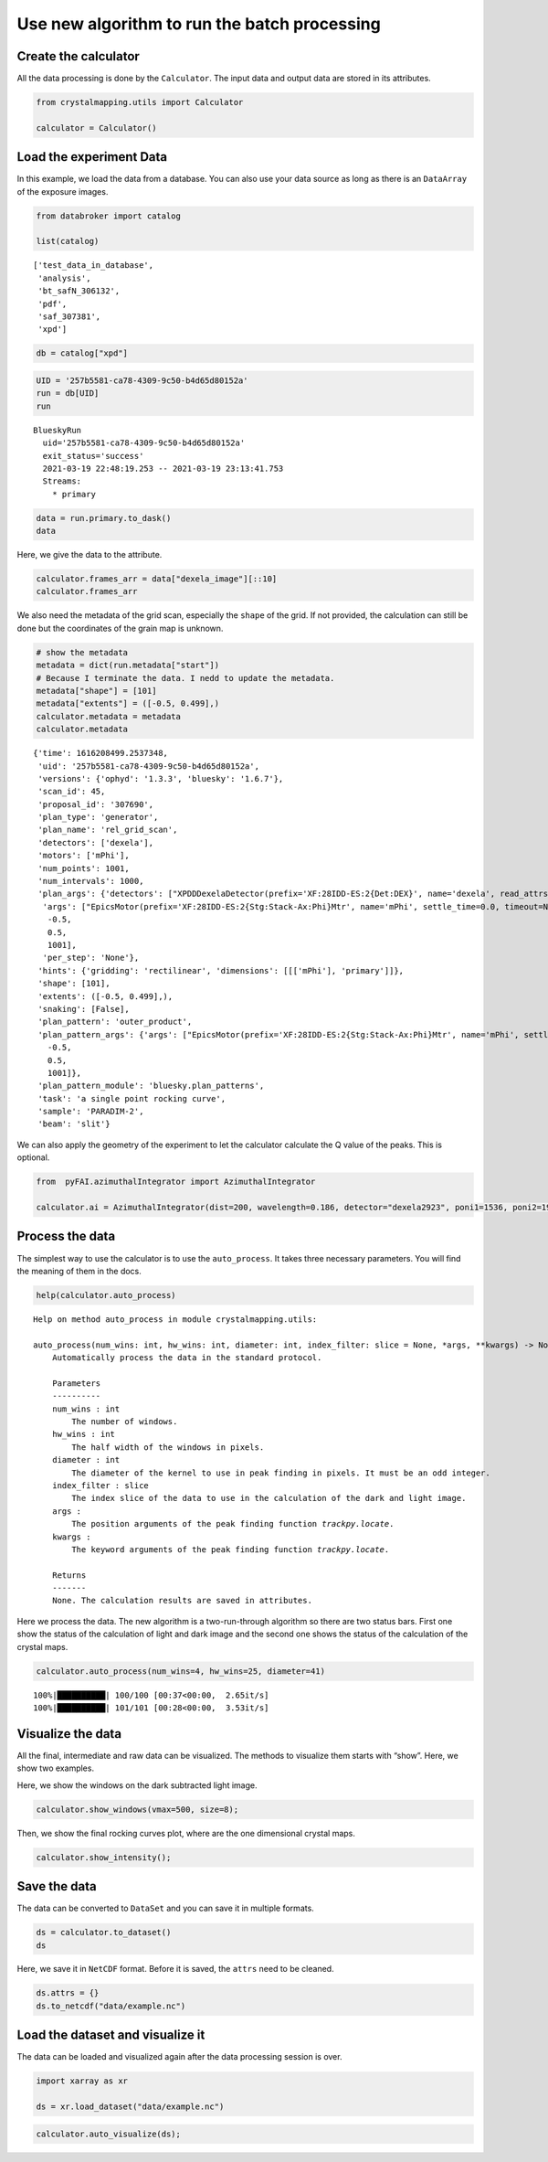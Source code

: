 Use new algorithm to run the batch processing
=============================================

Create the calculator
---------------------

All the data processing is done by the ``Calculator``. The input data
and output data are stored in its attributes.

.. code:: ipython3

    from crystalmapping.utils import Calculator

    calculator = Calculator()

Load the experiment Data
------------------------

In this example, we load the data from a database. You can also use your
data source as long as there is an ``DataArray`` of the exposure images.

.. code:: ipython3

    from databroker import catalog

    list(catalog)




.. parsed-literal::

    ['test_data_in_database',
     'analysis',
     'bt_safN_306132',
     'pdf',
     'saf_307381',
     'xpd']



.. code:: ipython3

    db = catalog["xpd"]

.. code:: ipython3

    UID = '257b5581-ca78-4309-9c50-b4d65d80152a'
    run = db[UID]
    run




.. parsed-literal::

    BlueskyRun
      uid='257b5581-ca78-4309-9c50-b4d65d80152a'
      exit_status='success'
      2021-03-19 22:48:19.253 -- 2021-03-19 23:13:41.753
      Streams:
        * primary




.. code:: ipython3

    data = run.primary.to_dask()
    data




.. raw:: html

    <div><svg style="position: absolute; width: 0; height: 0; overflow: hidden">
    <defs>
    <symbol id="icon-database" viewBox="0 0 32 32">
    <path d="M16 0c-8.837 0-16 2.239-16 5v4c0 2.761 7.163 5 16 5s16-2.239 16-5v-4c0-2.761-7.163-5-16-5z"></path>
    <path d="M16 17c-8.837 0-16-2.239-16-5v6c0 2.761 7.163 5 16 5s16-2.239 16-5v-6c0 2.761-7.163 5-16 5z"></path>
    <path d="M16 26c-8.837 0-16-2.239-16-5v6c0 2.761 7.163 5 16 5s16-2.239 16-5v-6c0 2.761-7.163 5-16 5z"></path>
    </symbol>
    <symbol id="icon-file-text2" viewBox="0 0 32 32">
    <path d="M28.681 7.159c-0.694-0.947-1.662-2.053-2.724-3.116s-2.169-2.030-3.116-2.724c-1.612-1.182-2.393-1.319-2.841-1.319h-15.5c-1.378 0-2.5 1.121-2.5 2.5v27c0 1.378 1.122 2.5 2.5 2.5h23c1.378 0 2.5-1.122 2.5-2.5v-19.5c0-0.448-0.137-1.23-1.319-2.841zM24.543 5.457c0.959 0.959 1.712 1.825 2.268 2.543h-4.811v-4.811c0.718 0.556 1.584 1.309 2.543 2.268zM28 29.5c0 0.271-0.229 0.5-0.5 0.5h-23c-0.271 0-0.5-0.229-0.5-0.5v-27c0-0.271 0.229-0.5 0.5-0.5 0 0 15.499-0 15.5 0v7c0 0.552 0.448 1 1 1h7v19.5z"></path>
    <path d="M23 26h-14c-0.552 0-1-0.448-1-1s0.448-1 1-1h14c0.552 0 1 0.448 1 1s-0.448 1-1 1z"></path>
    <path d="M23 22h-14c-0.552 0-1-0.448-1-1s0.448-1 1-1h14c0.552 0 1 0.448 1 1s-0.448 1-1 1z"></path>
    <path d="M23 18h-14c-0.552 0-1-0.448-1-1s0.448-1 1-1h14c0.552 0 1 0.448 1 1s-0.448 1-1 1z"></path>
    </symbol>
    </defs>
    </svg>
    <style>/* CSS stylesheet for displaying xarray objects in jupyterlab.
     *
     */

    :root {
      --xr-font-color0: var(--jp-content-font-color0, rgba(0, 0, 0, 1));
      --xr-font-color2: var(--jp-content-font-color2, rgba(0, 0, 0, 0.54));
      --xr-font-color3: var(--jp-content-font-color3, rgba(0, 0, 0, 0.38));
      --xr-border-color: var(--jp-border-color2, #e0e0e0);
      --xr-disabled-color: var(--jp-layout-color3, #bdbdbd);
      --xr-background-color: var(--jp-layout-color0, white);
      --xr-background-color-row-even: var(--jp-layout-color1, white);
      --xr-background-color-row-odd: var(--jp-layout-color2, #eeeeee);
    }

    html[theme=dark],
    body.vscode-dark {
      --xr-font-color0: rgba(255, 255, 255, 1);
      --xr-font-color2: rgba(255, 255, 255, 0.54);
      --xr-font-color3: rgba(255, 255, 255, 0.38);
      --xr-border-color: #1F1F1F;
      --xr-disabled-color: #515151;
      --xr-background-color: #111111;
      --xr-background-color-row-even: #111111;
      --xr-background-color-row-odd: #313131;
    }

    .xr-wrap {
      display: block;
      min-width: 300px;
      max-width: 700px;
    }

    .xr-text-repr-fallback {
      /* fallback to plain text repr when CSS is not injected (untrusted notebook) */
      display: none;
    }

    .xr-header {
      padding-top: 6px;
      padding-bottom: 6px;
      margin-bottom: 4px;
      border-bottom: solid 1px var(--xr-border-color);
    }

    .xr-header > div,
    .xr-header > ul {
      display: inline;
      margin-top: 0;
      margin-bottom: 0;
    }

    .xr-obj-type,
    .xr-array-name {
      margin-left: 2px;
      margin-right: 10px;
    }

    .xr-obj-type {
      color: var(--xr-font-color2);
    }

    .xr-sections {
      padding-left: 0 !important;
      display: grid;
      grid-template-columns: 150px auto auto 1fr 20px 20px;
    }

    .xr-section-item {
      display: contents;
    }

    .xr-section-item input {
      display: none;
    }

    .xr-section-item input + label {
      color: var(--xr-disabled-color);
    }

    .xr-section-item input:enabled + label {
      cursor: pointer;
      color: var(--xr-font-color2);
    }

    .xr-section-item input:enabled + label:hover {
      color: var(--xr-font-color0);
    }

    .xr-section-summary {
      grid-column: 1;
      color: var(--xr-font-color2);
      font-weight: 500;
    }

    .xr-section-summary > span {
      display: inline-block;
      padding-left: 0.5em;
    }

    .xr-section-summary-in:disabled + label {
      color: var(--xr-font-color2);
    }

    .xr-section-summary-in + label:before {
      display: inline-block;
      content: '►';
      font-size: 11px;
      width: 15px;
      text-align: center;
    }

    .xr-section-summary-in:disabled + label:before {
      color: var(--xr-disabled-color);
    }

    .xr-section-summary-in:checked + label:before {
      content: '▼';
    }

    .xr-section-summary-in:checked + label > span {
      display: none;
    }

    .xr-section-summary,
    .xr-section-inline-details {
      padding-top: 4px;
      padding-bottom: 4px;
    }

    .xr-section-inline-details {
      grid-column: 2 / -1;
    }

    .xr-section-details {
      display: none;
      grid-column: 1 / -1;
      margin-bottom: 5px;
    }

    .xr-section-summary-in:checked ~ .xr-section-details {
      display: contents;
    }

    .xr-array-wrap {
      grid-column: 1 / -1;
      display: grid;
      grid-template-columns: 20px auto;
    }

    .xr-array-wrap > label {
      grid-column: 1;
      vertical-align: top;
    }

    .xr-preview {
      color: var(--xr-font-color3);
    }

    .xr-array-preview,
    .xr-array-data {
      padding: 0 5px !important;
      grid-column: 2;
    }

    .xr-array-data,
    .xr-array-in:checked ~ .xr-array-preview {
      display: none;
    }

    .xr-array-in:checked ~ .xr-array-data,
    .xr-array-preview {
      display: inline-block;
    }

    .xr-dim-list {
      display: inline-block !important;
      list-style: none;
      padding: 0 !important;
      margin: 0;
    }

    .xr-dim-list li {
      display: inline-block;
      padding: 0;
      margin: 0;
    }

    .xr-dim-list:before {
      content: '(';
    }

    .xr-dim-list:after {
      content: ')';
    }

    .xr-dim-list li:not(:last-child):after {
      content: ',';
      padding-right: 5px;
    }

    .xr-has-index {
      font-weight: bold;
    }

    .xr-var-list,
    .xr-var-item {
      display: contents;
    }

    .xr-var-item > div,
    .xr-var-item label,
    .xr-var-item > .xr-var-name span {
      background-color: var(--xr-background-color-row-even);
      margin-bottom: 0;
    }

    .xr-var-item > .xr-var-name:hover span {
      padding-right: 5px;
    }

    .xr-var-list > li:nth-child(odd) > div,
    .xr-var-list > li:nth-child(odd) > label,
    .xr-var-list > li:nth-child(odd) > .xr-var-name span {
      background-color: var(--xr-background-color-row-odd);
    }

    .xr-var-name {
      grid-column: 1;
    }

    .xr-var-dims {
      grid-column: 2;
    }

    .xr-var-dtype {
      grid-column: 3;
      text-align: right;
      color: var(--xr-font-color2);
    }

    .xr-var-preview {
      grid-column: 4;
    }

    .xr-var-name,
    .xr-var-dims,
    .xr-var-dtype,
    .xr-preview,
    .xr-attrs dt {
      white-space: nowrap;
      overflow: hidden;
      text-overflow: ellipsis;
      padding-right: 10px;
    }

    .xr-var-name:hover,
    .xr-var-dims:hover,
    .xr-var-dtype:hover,
    .xr-attrs dt:hover {
      overflow: visible;
      width: auto;
      z-index: 1;
    }

    .xr-var-attrs,
    .xr-var-data {
      display: none;
      background-color: var(--xr-background-color) !important;
      padding-bottom: 5px !important;
    }

    .xr-var-attrs-in:checked ~ .xr-var-attrs,
    .xr-var-data-in:checked ~ .xr-var-data {
      display: block;
    }

    .xr-var-data > table {
      float: right;
    }

    .xr-var-name span,
    .xr-var-data,
    .xr-attrs {
      padding-left: 25px !important;
    }

    .xr-attrs,
    .xr-var-attrs,
    .xr-var-data {
      grid-column: 1 / -1;
    }

    dl.xr-attrs {
      padding: 0;
      margin: 0;
      display: grid;
      grid-template-columns: 125px auto;
    }

    .xr-attrs dt,
    .xr-attrs dd {
      padding: 0;
      margin: 0;
      float: left;
      padding-right: 10px;
      width: auto;
    }

    .xr-attrs dt {
      font-weight: normal;
      grid-column: 1;
    }

    .xr-attrs dt:hover span {
      display: inline-block;
      background: var(--xr-background-color);
      padding-right: 10px;
    }

    .xr-attrs dd {
      grid-column: 2;
      white-space: pre-wrap;
      word-break: break-all;
    }

    .xr-icon-database,
    .xr-icon-file-text2 {
      display: inline-block;
      vertical-align: middle;
      width: 1em;
      height: 1.5em !important;
      stroke-width: 0;
      stroke: currentColor;
      fill: currentColor;
    }
    </style><pre class='xr-text-repr-fallback'>&lt;xarray.Dataset&gt;
    Dimensions:              (dim_0: 1, dim_1: 3888, dim_2: 3072, time: 1001)
    Coordinates:
      * time                 (time) float64 1.616e+09 1.616e+09 ... 1.616e+09
    Dimensions without coordinates: dim_0, dim_1, dim_2
    Data variables:
        dexela_stats1_total  (time) float64 dask.array&lt;chunksize=(1,), meta=np.ndarray&gt;
        dexela_image         (time, dim_0, dim_1, dim_2) float64 dask.array&lt;chunksize=(1, 1, 3888, 3072), meta=np.ndarray&gt;
        mPhi                 (time) float64 dask.array&lt;chunksize=(1,), meta=np.ndarray&gt;
        mPhi_user_setpoint   (time) float64 dask.array&lt;chunksize=(1,), meta=np.ndarray&gt;</pre><div class='xr-wrap' hidden><div class='xr-header'><div class='xr-obj-type'>xarray.Dataset</div></div><ul class='xr-sections'><li class='xr-section-item'><input id='section-1a568b70-e659-4d38-9311-4d88b43c7155' class='xr-section-summary-in' type='checkbox' disabled ><label for='section-1a568b70-e659-4d38-9311-4d88b43c7155' class='xr-section-summary'  title='Expand/collapse section'>Dimensions:</label><div class='xr-section-inline-details'><ul class='xr-dim-list'><li><span>dim_0</span>: 1</li><li><span>dim_1</span>: 3888</li><li><span>dim_2</span>: 3072</li><li><span class='xr-has-index'>time</span>: 1001</li></ul></div><div class='xr-section-details'></div></li><li class='xr-section-item'><input id='section-c9e8d875-af9a-4879-8ed0-0bbf26d84d62' class='xr-section-summary-in' type='checkbox'  checked><label for='section-c9e8d875-af9a-4879-8ed0-0bbf26d84d62' class='xr-section-summary' >Coordinates: <span>(1)</span></label><div class='xr-section-inline-details'></div><div class='xr-section-details'><ul class='xr-var-list'><li class='xr-var-item'><div class='xr-var-name'><span class='xr-has-index'>time</span></div><div class='xr-var-dims'>(time)</div><div class='xr-var-dtype'>float64</div><div class='xr-var-preview xr-preview'>1.616e+09 1.616e+09 ... 1.616e+09</div><input id='attrs-3f8d8141-c3fb-470c-8e4a-0e0daca15790' class='xr-var-attrs-in' type='checkbox' disabled><label for='attrs-3f8d8141-c3fb-470c-8e4a-0e0daca15790' title='Show/Hide attributes'><svg class='icon xr-icon-file-text2'><use xlink:href='#icon-file-text2'></use></svg></label><input id='data-0b7b72db-453e-4c96-a0eb-ce82e32637bf' class='xr-var-data-in' type='checkbox'><label for='data-0b7b72db-453e-4c96-a0eb-ce82e32637bf' title='Show/Hide data repr'><svg class='icon xr-icon-database'><use xlink:href='#icon-database'></use></svg></label><div class='xr-var-attrs'><dl class='xr-attrs'></dl></div><div class='xr-var-data'><pre>array([1.616209e+09, 1.616209e+09, 1.616209e+09, ..., 1.616210e+09,
           1.616210e+09, 1.616210e+09])</pre></div></li></ul></div></li><li class='xr-section-item'><input id='section-54739c24-e6d9-4da8-9636-c053e372f34f' class='xr-section-summary-in' type='checkbox'  checked><label for='section-54739c24-e6d9-4da8-9636-c053e372f34f' class='xr-section-summary' >Data variables: <span>(4)</span></label><div class='xr-section-inline-details'></div><div class='xr-section-details'><ul class='xr-var-list'><li class='xr-var-item'><div class='xr-var-name'><span>dexela_stats1_total</span></div><div class='xr-var-dims'>(time)</div><div class='xr-var-dtype'>float64</div><div class='xr-var-preview xr-preview'>dask.array&lt;chunksize=(1,), meta=np.ndarray&gt;</div><input id='attrs-0eddac4b-eb1d-44fd-88b5-3b7b57208fd5' class='xr-var-attrs-in' type='checkbox' ><label for='attrs-0eddac4b-eb1d-44fd-88b5-3b7b57208fd5' title='Show/Hide attributes'><svg class='icon xr-icon-file-text2'><use xlink:href='#icon-file-text2'></use></svg></label><input id='data-78e05870-4ed0-4a50-a455-c002eae84dba' class='xr-var-data-in' type='checkbox'><label for='data-78e05870-4ed0-4a50-a455-c002eae84dba' title='Show/Hide data repr'><svg class='icon xr-icon-database'><use xlink:href='#icon-database'></use></svg></label><div class='xr-var-attrs'><dl class='xr-attrs'><dt><span>object :</span></dt><dd>dexela</dd></dl></div><div class='xr-var-data'><table>
    <tr>
    <td>
    <table>
      <thead>
        <tr><td> </td><th> Array </th><th> Chunk </th></tr>
      </thead>
      <tbody>
        <tr><th> Bytes </th><td> 7.82 kiB </td> <td> 8 B </td></tr>
        <tr><th> Shape </th><td> (1001,) </td> <td> (1,) </td></tr>
        <tr><th> Count </th><td> 2002 Tasks </td><td> 1001 Chunks </td></tr>
        <tr><th> Type </th><td> float64 </td><td> numpy.ndarray </td></tr>
      </tbody>
    </table>
    </td>
    <td>
    <svg width="170" height="75" style="stroke:rgb(0,0,0);stroke-width:1" >

      <!-- Horizontal lines -->
      <line x1="0" y1="0" x2="120" y2="0" style="stroke-width:2" />
      <line x1="0" y1="25" x2="120" y2="25" style="stroke-width:2" />

      <!-- Vertical lines -->
      <line x1="0" y1="0" x2="0" y2="25" style="stroke-width:2" />
      <line x1="6" y1="0" x2="6" y2="25" />
      <line x1="12" y1="0" x2="12" y2="25" />
      <line x1="18" y1="0" x2="18" y2="25" />
      <line x1="25" y1="0" x2="25" y2="25" />
      <line x1="31" y1="0" x2="31" y2="25" />
      <line x1="37" y1="0" x2="37" y2="25" />
      <line x1="44" y1="0" x2="44" y2="25" />
      <line x1="50" y1="0" x2="50" y2="25" />
      <line x1="56" y1="0" x2="56" y2="25" />
      <line x1="63" y1="0" x2="63" y2="25" />
      <line x1="69" y1="0" x2="69" y2="25" />
      <line x1="75" y1="0" x2="75" y2="25" />
      <line x1="81" y1="0" x2="81" y2="25" />
      <line x1="88" y1="0" x2="88" y2="25" />
      <line x1="94" y1="0" x2="94" y2="25" />
      <line x1="100" y1="0" x2="100" y2="25" />
      <line x1="107" y1="0" x2="107" y2="25" />
      <line x1="113" y1="0" x2="113" y2="25" />
      <line x1="120" y1="0" x2="120" y2="25" style="stroke-width:2" />

      <!-- Colored Rectangle -->
      <polygon points="0.0,0.0 120.0,0.0 120.0,25.412616514582485 0.0,25.412616514582485" style="fill:#8B4903A0;stroke-width:0"/>

      <!-- Text -->
      <text x="60.000000" y="45.412617" font-size="1.0rem" font-weight="100" text-anchor="middle" >1001</text>
      <text x="140.000000" y="12.706308" font-size="1.0rem" font-weight="100" text-anchor="middle" transform="rotate(0,140.000000,12.706308)">1</text>
    </svg>
    </td>
    </tr>
    </table></div></li><li class='xr-var-item'><div class='xr-var-name'><span>dexela_image</span></div><div class='xr-var-dims'>(time, dim_0, dim_1, dim_2)</div><div class='xr-var-dtype'>float64</div><div class='xr-var-preview xr-preview'>dask.array&lt;chunksize=(1, 1, 3888, 3072), meta=np.ndarray&gt;</div><input id='attrs-643f5159-9556-4970-8576-5536ba3c94f8' class='xr-var-attrs-in' type='checkbox' ><label for='attrs-643f5159-9556-4970-8576-5536ba3c94f8' title='Show/Hide attributes'><svg class='icon xr-icon-file-text2'><use xlink:href='#icon-file-text2'></use></svg></label><input id='data-9a9eff0f-d5b0-4508-937c-a4f533159483' class='xr-var-data-in' type='checkbox'><label for='data-9a9eff0f-d5b0-4508-937c-a4f533159483' title='Show/Hide data repr'><svg class='icon xr-icon-database'><use xlink:href='#icon-database'></use></svg></label><div class='xr-var-attrs'><dl class='xr-attrs'><dt><span>object :</span></dt><dd>dexela</dd></dl></div><div class='xr-var-data'><table>
    <tr>
    <td>
    <table>
      <thead>
        <tr><td> </td><th> Array </th><th> Chunk </th></tr>
      </thead>
      <tbody>
        <tr><th> Bytes </th><td> 89.08 GiB </td> <td> 91.12 MiB </td></tr>
        <tr><th> Shape </th><td> (1001, 1, 3888, 3072) </td> <td> (1, 1, 3888, 3072) </td></tr>
        <tr><th> Count </th><td> 3003 Tasks </td><td> 1001 Chunks </td></tr>
        <tr><th> Type </th><td> float64 </td><td> numpy.ndarray </td></tr>
      </tbody>
    </table>
    </td>
    <td>
    <svg width="385" height="184" style="stroke:rgb(0,0,0);stroke-width:1" >

      <!-- Horizontal lines -->
      <line x1="0" y1="0" x2="43" y2="0" style="stroke-width:2" />
      <line x1="0" y1="25" x2="43" y2="25" style="stroke-width:2" />

      <!-- Vertical lines -->
      <line x1="0" y1="0" x2="0" y2="25" style="stroke-width:2" />
      <line x1="1" y1="0" x2="1" y2="25" />
      <line x1="2" y1="0" x2="2" y2="25" />
      <line x1="3" y1="0" x2="3" y2="25" />
      <line x1="5" y1="0" x2="5" y2="25" />
      <line x1="6" y1="0" x2="6" y2="25" />
      <line x1="8" y1="0" x2="8" y2="25" />
      <line x1="9" y1="0" x2="9" y2="25" />
      <line x1="10" y1="0" x2="10" y2="25" />
      <line x1="12" y1="0" x2="12" y2="25" />
      <line x1="13" y1="0" x2="13" y2="25" />
      <line x1="14" y1="0" x2="14" y2="25" />
      <line x1="16" y1="0" x2="16" y2="25" />
      <line x1="17" y1="0" x2="17" y2="25" />
      <line x1="18" y1="0" x2="18" y2="25" />
      <line x1="20" y1="0" x2="20" y2="25" />
      <line x1="21" y1="0" x2="21" y2="25" />
      <line x1="22" y1="0" x2="22" y2="25" />
      <line x1="24" y1="0" x2="24" y2="25" />
      <line x1="25" y1="0" x2="25" y2="25" />
      <line x1="26" y1="0" x2="26" y2="25" />
      <line x1="28" y1="0" x2="28" y2="25" />
      <line x1="29" y1="0" x2="29" y2="25" />
      <line x1="30" y1="0" x2="30" y2="25" />
      <line x1="32" y1="0" x2="32" y2="25" />
      <line x1="33" y1="0" x2="33" y2="25" />
      <line x1="34" y1="0" x2="34" y2="25" />
      <line x1="36" y1="0" x2="36" y2="25" />
      <line x1="37" y1="0" x2="37" y2="25" />
      <line x1="38" y1="0" x2="38" y2="25" />
      <line x1="40" y1="0" x2="40" y2="25" />
      <line x1="41" y1="0" x2="41" y2="25" />
      <line x1="43" y1="0" x2="43" y2="25" style="stroke-width:2" />

      <!-- Colored Rectangle -->
      <polygon points="0.0,0.0 43.0078215732437,0.0 43.0078215732437,25.412616514582485 0.0,25.412616514582485" style="fill:#8B4903A0;stroke-width:0"/>

      <!-- Text -->
      <text x="21.503911" y="45.412617" font-size="1.0rem" font-weight="100" text-anchor="middle" >1001</text>
      <text x="63.007822" y="12.706308" font-size="1.0rem" font-weight="100" text-anchor="middle" transform="rotate(0,63.007822,12.706308)">1</text>


      <!-- Horizontal lines -->
      <line x1="113" y1="0" x2="127" y2="14" style="stroke-width:2" />
      <line x1="113" y1="120" x2="127" y2="134" style="stroke-width:2" />

      <!-- Vertical lines -->
      <line x1="113" y1="0" x2="113" y2="120" style="stroke-width:2" />
      <line x1="127" y1="14" x2="127" y2="134" style="stroke-width:2" />

      <!-- Colored Rectangle -->
      <polygon points="113.0,0.0 127.9485979497544,14.948597949754403 127.9485979497544,134.9485979497544 113.0,120.0" style="fill:#ECB172A0;stroke-width:0"/>

      <!-- Horizontal lines -->
      <line x1="113" y1="0" x2="207" y2="0" style="stroke-width:2" />
      <line x1="127" y1="14" x2="222" y2="14" style="stroke-width:2" />

      <!-- Vertical lines -->
      <line x1="113" y1="0" x2="127" y2="14" style="stroke-width:2" />
      <line x1="207" y1="0" x2="222" y2="14" style="stroke-width:2" />

      <!-- Colored Rectangle -->
      <polygon points="113.0,0.0 207.81481481481484,0.0 222.76341276456924,14.948597949754403 127.9485979497544,14.948597949754403" style="fill:#ECB172A0;stroke-width:0"/>

      <!-- Horizontal lines -->
      <line x1="127" y1="14" x2="222" y2="14" style="stroke-width:2" />
      <line x1="127" y1="134" x2="222" y2="134" style="stroke-width:2" />

      <!-- Vertical lines -->
      <line x1="127" y1="14" x2="127" y2="134" style="stroke-width:2" />
      <line x1="222" y1="14" x2="222" y2="134" style="stroke-width:2" />

      <!-- Colored Rectangle -->
      <polygon points="127.9485979497544,14.948597949754403 222.76341276456924,14.948597949754403 222.76341276456924,134.9485979497544 127.9485979497544,134.9485979497544" style="fill:#ECB172A0;stroke-width:0"/>

      <!-- Text -->
      <text x="175.356005" y="154.948598" font-size="1.0rem" font-weight="100" text-anchor="middle" >3072</text>
      <text x="242.763413" y="74.948598" font-size="1.0rem" font-weight="100" text-anchor="middle" transform="rotate(-90,242.763413,74.948598)">3888</text>
      <text x="110.474299" y="147.474299" font-size="1.0rem" font-weight="100" text-anchor="middle" transform="rotate(45,110.474299,147.474299)">1</text>
    </svg>
    </td>
    </tr>
    </table></div></li><li class='xr-var-item'><div class='xr-var-name'><span>mPhi</span></div><div class='xr-var-dims'>(time)</div><div class='xr-var-dtype'>float64</div><div class='xr-var-preview xr-preview'>dask.array&lt;chunksize=(1,), meta=np.ndarray&gt;</div><input id='attrs-ab69d814-896a-4377-9594-c4b0b425a632' class='xr-var-attrs-in' type='checkbox' ><label for='attrs-ab69d814-896a-4377-9594-c4b0b425a632' title='Show/Hide attributes'><svg class='icon xr-icon-file-text2'><use xlink:href='#icon-file-text2'></use></svg></label><input id='data-ed4f838b-e34e-423f-9cf1-04c6e52d92e8' class='xr-var-data-in' type='checkbox'><label for='data-ed4f838b-e34e-423f-9cf1-04c6e52d92e8' title='Show/Hide data repr'><svg class='icon xr-icon-database'><use xlink:href='#icon-database'></use></svg></label><div class='xr-var-attrs'><dl class='xr-attrs'><dt><span>object :</span></dt><dd>mPhi</dd></dl></div><div class='xr-var-data'><table>
    <tr>
    <td>
    <table>
      <thead>
        <tr><td> </td><th> Array </th><th> Chunk </th></tr>
      </thead>
      <tbody>
        <tr><th> Bytes </th><td> 7.82 kiB </td> <td> 8 B </td></tr>
        <tr><th> Shape </th><td> (1001,) </td> <td> (1,) </td></tr>
        <tr><th> Count </th><td> 2002 Tasks </td><td> 1001 Chunks </td></tr>
        <tr><th> Type </th><td> float64 </td><td> numpy.ndarray </td></tr>
      </tbody>
    </table>
    </td>
    <td>
    <svg width="170" height="75" style="stroke:rgb(0,0,0);stroke-width:1" >

      <!-- Horizontal lines -->
      <line x1="0" y1="0" x2="120" y2="0" style="stroke-width:2" />
      <line x1="0" y1="25" x2="120" y2="25" style="stroke-width:2" />

      <!-- Vertical lines -->
      <line x1="0" y1="0" x2="0" y2="25" style="stroke-width:2" />
      <line x1="6" y1="0" x2="6" y2="25" />
      <line x1="12" y1="0" x2="12" y2="25" />
      <line x1="18" y1="0" x2="18" y2="25" />
      <line x1="25" y1="0" x2="25" y2="25" />
      <line x1="31" y1="0" x2="31" y2="25" />
      <line x1="37" y1="0" x2="37" y2="25" />
      <line x1="44" y1="0" x2="44" y2="25" />
      <line x1="50" y1="0" x2="50" y2="25" />
      <line x1="56" y1="0" x2="56" y2="25" />
      <line x1="63" y1="0" x2="63" y2="25" />
      <line x1="69" y1="0" x2="69" y2="25" />
      <line x1="75" y1="0" x2="75" y2="25" />
      <line x1="81" y1="0" x2="81" y2="25" />
      <line x1="88" y1="0" x2="88" y2="25" />
      <line x1="94" y1="0" x2="94" y2="25" />
      <line x1="100" y1="0" x2="100" y2="25" />
      <line x1="107" y1="0" x2="107" y2="25" />
      <line x1="113" y1="0" x2="113" y2="25" />
      <line x1="120" y1="0" x2="120" y2="25" style="stroke-width:2" />

      <!-- Colored Rectangle -->
      <polygon points="0.0,0.0 120.0,0.0 120.0,25.412616514582485 0.0,25.412616514582485" style="fill:#8B4903A0;stroke-width:0"/>

      <!-- Text -->
      <text x="60.000000" y="45.412617" font-size="1.0rem" font-weight="100" text-anchor="middle" >1001</text>
      <text x="140.000000" y="12.706308" font-size="1.0rem" font-weight="100" text-anchor="middle" transform="rotate(0,140.000000,12.706308)">1</text>
    </svg>
    </td>
    </tr>
    </table></div></li><li class='xr-var-item'><div class='xr-var-name'><span>mPhi_user_setpoint</span></div><div class='xr-var-dims'>(time)</div><div class='xr-var-dtype'>float64</div><div class='xr-var-preview xr-preview'>dask.array&lt;chunksize=(1,), meta=np.ndarray&gt;</div><input id='attrs-52fd555f-75e9-4a9a-85fd-3e1c4cda1306' class='xr-var-attrs-in' type='checkbox' ><label for='attrs-52fd555f-75e9-4a9a-85fd-3e1c4cda1306' title='Show/Hide attributes'><svg class='icon xr-icon-file-text2'><use xlink:href='#icon-file-text2'></use></svg></label><input id='data-c43b1325-5343-4895-a2f5-44fae483166a' class='xr-var-data-in' type='checkbox'><label for='data-c43b1325-5343-4895-a2f5-44fae483166a' title='Show/Hide data repr'><svg class='icon xr-icon-database'><use xlink:href='#icon-database'></use></svg></label><div class='xr-var-attrs'><dl class='xr-attrs'><dt><span>object :</span></dt><dd>mPhi</dd></dl></div><div class='xr-var-data'><table>
    <tr>
    <td>
    <table>
      <thead>
        <tr><td> </td><th> Array </th><th> Chunk </th></tr>
      </thead>
      <tbody>
        <tr><th> Bytes </th><td> 7.82 kiB </td> <td> 8 B </td></tr>
        <tr><th> Shape </th><td> (1001,) </td> <td> (1,) </td></tr>
        <tr><th> Count </th><td> 2002 Tasks </td><td> 1001 Chunks </td></tr>
        <tr><th> Type </th><td> float64 </td><td> numpy.ndarray </td></tr>
      </tbody>
    </table>
    </td>
    <td>
    <svg width="170" height="75" style="stroke:rgb(0,0,0);stroke-width:1" >

      <!-- Horizontal lines -->
      <line x1="0" y1="0" x2="120" y2="0" style="stroke-width:2" />
      <line x1="0" y1="25" x2="120" y2="25" style="stroke-width:2" />

      <!-- Vertical lines -->
      <line x1="0" y1="0" x2="0" y2="25" style="stroke-width:2" />
      <line x1="6" y1="0" x2="6" y2="25" />
      <line x1="12" y1="0" x2="12" y2="25" />
      <line x1="18" y1="0" x2="18" y2="25" />
      <line x1="25" y1="0" x2="25" y2="25" />
      <line x1="31" y1="0" x2="31" y2="25" />
      <line x1="37" y1="0" x2="37" y2="25" />
      <line x1="44" y1="0" x2="44" y2="25" />
      <line x1="50" y1="0" x2="50" y2="25" />
      <line x1="56" y1="0" x2="56" y2="25" />
      <line x1="63" y1="0" x2="63" y2="25" />
      <line x1="69" y1="0" x2="69" y2="25" />
      <line x1="75" y1="0" x2="75" y2="25" />
      <line x1="81" y1="0" x2="81" y2="25" />
      <line x1="88" y1="0" x2="88" y2="25" />
      <line x1="94" y1="0" x2="94" y2="25" />
      <line x1="100" y1="0" x2="100" y2="25" />
      <line x1="107" y1="0" x2="107" y2="25" />
      <line x1="113" y1="0" x2="113" y2="25" />
      <line x1="120" y1="0" x2="120" y2="25" style="stroke-width:2" />

      <!-- Colored Rectangle -->
      <polygon points="0.0,0.0 120.0,0.0 120.0,25.412616514582485 0.0,25.412616514582485" style="fill:#8B4903A0;stroke-width:0"/>

      <!-- Text -->
      <text x="60.000000" y="45.412617" font-size="1.0rem" font-weight="100" text-anchor="middle" >1001</text>
      <text x="140.000000" y="12.706308" font-size="1.0rem" font-weight="100" text-anchor="middle" transform="rotate(0,140.000000,12.706308)">1</text>
    </svg>
    </td>
    </tr>
    </table></div></li></ul></div></li><li class='xr-section-item'><input id='section-eb870b3e-8a5f-4090-a169-e9168ca83d40' class='xr-section-summary-in' type='checkbox' disabled ><label for='section-eb870b3e-8a5f-4090-a169-e9168ca83d40' class='xr-section-summary'  title='Expand/collapse section'>Attributes: <span>(0)</span></label><div class='xr-section-inline-details'></div><div class='xr-section-details'><dl class='xr-attrs'></dl></div></li></ul></div></div>



Here, we give the data to the attribute.

.. code:: ipython3

    calculator.frames_arr = data["dexela_image"][::10]
    calculator.frames_arr




.. raw:: html

    <div><svg style="position: absolute; width: 0; height: 0; overflow: hidden">
    <defs>
    <symbol id="icon-database" viewBox="0 0 32 32">
    <path d="M16 0c-8.837 0-16 2.239-16 5v4c0 2.761 7.163 5 16 5s16-2.239 16-5v-4c0-2.761-7.163-5-16-5z"></path>
    <path d="M16 17c-8.837 0-16-2.239-16-5v6c0 2.761 7.163 5 16 5s16-2.239 16-5v-6c0 2.761-7.163 5-16 5z"></path>
    <path d="M16 26c-8.837 0-16-2.239-16-5v6c0 2.761 7.163 5 16 5s16-2.239 16-5v-6c0 2.761-7.163 5-16 5z"></path>
    </symbol>
    <symbol id="icon-file-text2" viewBox="0 0 32 32">
    <path d="M28.681 7.159c-0.694-0.947-1.662-2.053-2.724-3.116s-2.169-2.030-3.116-2.724c-1.612-1.182-2.393-1.319-2.841-1.319h-15.5c-1.378 0-2.5 1.121-2.5 2.5v27c0 1.378 1.122 2.5 2.5 2.5h23c1.378 0 2.5-1.122 2.5-2.5v-19.5c0-0.448-0.137-1.23-1.319-2.841zM24.543 5.457c0.959 0.959 1.712 1.825 2.268 2.543h-4.811v-4.811c0.718 0.556 1.584 1.309 2.543 2.268zM28 29.5c0 0.271-0.229 0.5-0.5 0.5h-23c-0.271 0-0.5-0.229-0.5-0.5v-27c0-0.271 0.229-0.5 0.5-0.5 0 0 15.499-0 15.5 0v7c0 0.552 0.448 1 1 1h7v19.5z"></path>
    <path d="M23 26h-14c-0.552 0-1-0.448-1-1s0.448-1 1-1h14c0.552 0 1 0.448 1 1s-0.448 1-1 1z"></path>
    <path d="M23 22h-14c-0.552 0-1-0.448-1-1s0.448-1 1-1h14c0.552 0 1 0.448 1 1s-0.448 1-1 1z"></path>
    <path d="M23 18h-14c-0.552 0-1-0.448-1-1s0.448-1 1-1h14c0.552 0 1 0.448 1 1s-0.448 1-1 1z"></path>
    </symbol>
    </defs>
    </svg>
    <style>/* CSS stylesheet for displaying xarray objects in jupyterlab.
     *
     */

    :root {
      --xr-font-color0: var(--jp-content-font-color0, rgba(0, 0, 0, 1));
      --xr-font-color2: var(--jp-content-font-color2, rgba(0, 0, 0, 0.54));
      --xr-font-color3: var(--jp-content-font-color3, rgba(0, 0, 0, 0.38));
      --xr-border-color: var(--jp-border-color2, #e0e0e0);
      --xr-disabled-color: var(--jp-layout-color3, #bdbdbd);
      --xr-background-color: var(--jp-layout-color0, white);
      --xr-background-color-row-even: var(--jp-layout-color1, white);
      --xr-background-color-row-odd: var(--jp-layout-color2, #eeeeee);
    }

    html[theme=dark],
    body.vscode-dark {
      --xr-font-color0: rgba(255, 255, 255, 1);
      --xr-font-color2: rgba(255, 255, 255, 0.54);
      --xr-font-color3: rgba(255, 255, 255, 0.38);
      --xr-border-color: #1F1F1F;
      --xr-disabled-color: #515151;
      --xr-background-color: #111111;
      --xr-background-color-row-even: #111111;
      --xr-background-color-row-odd: #313131;
    }

    .xr-wrap {
      display: block;
      min-width: 300px;
      max-width: 700px;
    }

    .xr-text-repr-fallback {
      /* fallback to plain text repr when CSS is not injected (untrusted notebook) */
      display: none;
    }

    .xr-header {
      padding-top: 6px;
      padding-bottom: 6px;
      margin-bottom: 4px;
      border-bottom: solid 1px var(--xr-border-color);
    }

    .xr-header > div,
    .xr-header > ul {
      display: inline;
      margin-top: 0;
      margin-bottom: 0;
    }

    .xr-obj-type,
    .xr-array-name {
      margin-left: 2px;
      margin-right: 10px;
    }

    .xr-obj-type {
      color: var(--xr-font-color2);
    }

    .xr-sections {
      padding-left: 0 !important;
      display: grid;
      grid-template-columns: 150px auto auto 1fr 20px 20px;
    }

    .xr-section-item {
      display: contents;
    }

    .xr-section-item input {
      display: none;
    }

    .xr-section-item input + label {
      color: var(--xr-disabled-color);
    }

    .xr-section-item input:enabled + label {
      cursor: pointer;
      color: var(--xr-font-color2);
    }

    .xr-section-item input:enabled + label:hover {
      color: var(--xr-font-color0);
    }

    .xr-section-summary {
      grid-column: 1;
      color: var(--xr-font-color2);
      font-weight: 500;
    }

    .xr-section-summary > span {
      display: inline-block;
      padding-left: 0.5em;
    }

    .xr-section-summary-in:disabled + label {
      color: var(--xr-font-color2);
    }

    .xr-section-summary-in + label:before {
      display: inline-block;
      content: '►';
      font-size: 11px;
      width: 15px;
      text-align: center;
    }

    .xr-section-summary-in:disabled + label:before {
      color: var(--xr-disabled-color);
    }

    .xr-section-summary-in:checked + label:before {
      content: '▼';
    }

    .xr-section-summary-in:checked + label > span {
      display: none;
    }

    .xr-section-summary,
    .xr-section-inline-details {
      padding-top: 4px;
      padding-bottom: 4px;
    }

    .xr-section-inline-details {
      grid-column: 2 / -1;
    }

    .xr-section-details {
      display: none;
      grid-column: 1 / -1;
      margin-bottom: 5px;
    }

    .xr-section-summary-in:checked ~ .xr-section-details {
      display: contents;
    }

    .xr-array-wrap {
      grid-column: 1 / -1;
      display: grid;
      grid-template-columns: 20px auto;
    }

    .xr-array-wrap > label {
      grid-column: 1;
      vertical-align: top;
    }

    .xr-preview {
      color: var(--xr-font-color3);
    }

    .xr-array-preview,
    .xr-array-data {
      padding: 0 5px !important;
      grid-column: 2;
    }

    .xr-array-data,
    .xr-array-in:checked ~ .xr-array-preview {
      display: none;
    }

    .xr-array-in:checked ~ .xr-array-data,
    .xr-array-preview {
      display: inline-block;
    }

    .xr-dim-list {
      display: inline-block !important;
      list-style: none;
      padding: 0 !important;
      margin: 0;
    }

    .xr-dim-list li {
      display: inline-block;
      padding: 0;
      margin: 0;
    }

    .xr-dim-list:before {
      content: '(';
    }

    .xr-dim-list:after {
      content: ')';
    }

    .xr-dim-list li:not(:last-child):after {
      content: ',';
      padding-right: 5px;
    }

    .xr-has-index {
      font-weight: bold;
    }

    .xr-var-list,
    .xr-var-item {
      display: contents;
    }

    .xr-var-item > div,
    .xr-var-item label,
    .xr-var-item > .xr-var-name span {
      background-color: var(--xr-background-color-row-even);
      margin-bottom: 0;
    }

    .xr-var-item > .xr-var-name:hover span {
      padding-right: 5px;
    }

    .xr-var-list > li:nth-child(odd) > div,
    .xr-var-list > li:nth-child(odd) > label,
    .xr-var-list > li:nth-child(odd) > .xr-var-name span {
      background-color: var(--xr-background-color-row-odd);
    }

    .xr-var-name {
      grid-column: 1;
    }

    .xr-var-dims {
      grid-column: 2;
    }

    .xr-var-dtype {
      grid-column: 3;
      text-align: right;
      color: var(--xr-font-color2);
    }

    .xr-var-preview {
      grid-column: 4;
    }

    .xr-var-name,
    .xr-var-dims,
    .xr-var-dtype,
    .xr-preview,
    .xr-attrs dt {
      white-space: nowrap;
      overflow: hidden;
      text-overflow: ellipsis;
      padding-right: 10px;
    }

    .xr-var-name:hover,
    .xr-var-dims:hover,
    .xr-var-dtype:hover,
    .xr-attrs dt:hover {
      overflow: visible;
      width: auto;
      z-index: 1;
    }

    .xr-var-attrs,
    .xr-var-data {
      display: none;
      background-color: var(--xr-background-color) !important;
      padding-bottom: 5px !important;
    }

    .xr-var-attrs-in:checked ~ .xr-var-attrs,
    .xr-var-data-in:checked ~ .xr-var-data {
      display: block;
    }

    .xr-var-data > table {
      float: right;
    }

    .xr-var-name span,
    .xr-var-data,
    .xr-attrs {
      padding-left: 25px !important;
    }

    .xr-attrs,
    .xr-var-attrs,
    .xr-var-data {
      grid-column: 1 / -1;
    }

    dl.xr-attrs {
      padding: 0;
      margin: 0;
      display: grid;
      grid-template-columns: 125px auto;
    }

    .xr-attrs dt,
    .xr-attrs dd {
      padding: 0;
      margin: 0;
      float: left;
      padding-right: 10px;
      width: auto;
    }

    .xr-attrs dt {
      font-weight: normal;
      grid-column: 1;
    }

    .xr-attrs dt:hover span {
      display: inline-block;
      background: var(--xr-background-color);
      padding-right: 10px;
    }

    .xr-attrs dd {
      grid-column: 2;
      white-space: pre-wrap;
      word-break: break-all;
    }

    .xr-icon-database,
    .xr-icon-file-text2 {
      display: inline-block;
      vertical-align: middle;
      width: 1em;
      height: 1.5em !important;
      stroke-width: 0;
      stroke: currentColor;
      fill: currentColor;
    }
    </style><pre class='xr-text-repr-fallback'>&lt;xarray.DataArray &#x27;dexela_image&#x27; (time: 101, dim_0: 1, dim_1: 3888, dim_2: 3072)&gt;
    dask.array&lt;getitem, shape=(101, 1, 3888, 3072), dtype=float64, chunksize=(1, 1, 3888, 3072), chunktype=numpy.ndarray&gt;
    Coordinates:
      * time     (time) float64 1.616e+09 1.616e+09 ... 1.616e+09 1.616e+09
    Dimensions without coordinates: dim_0, dim_1, dim_2
    Attributes:
        object:   dexela</pre><div class='xr-wrap' hidden><div class='xr-header'><div class='xr-obj-type'>xarray.DataArray</div><div class='xr-array-name'>'dexela_image'</div><ul class='xr-dim-list'><li><span class='xr-has-index'>time</span>: 101</li><li><span>dim_0</span>: 1</li><li><span>dim_1</span>: 3888</li><li><span>dim_2</span>: 3072</li></ul></div><ul class='xr-sections'><li class='xr-section-item'><div class='xr-array-wrap'><input id='section-7a74582d-0903-4458-940c-56241d7e5c92' class='xr-array-in' type='checkbox' checked><label for='section-7a74582d-0903-4458-940c-56241d7e5c92' title='Show/hide data repr'><svg class='icon xr-icon-database'><use xlink:href='#icon-database'></use></svg></label><div class='xr-array-preview xr-preview'><span>dask.array&lt;chunksize=(1, 1, 3888, 3072), meta=np.ndarray&gt;</span></div><div class='xr-array-data'><table>
    <tr>
    <td>
    <table>
      <thead>
        <tr><td> </td><th> Array </th><th> Chunk </th></tr>
      </thead>
      <tbody>
        <tr><th> Bytes </th><td> 8.99 GiB </td> <td> 91.12 MiB </td></tr>
        <tr><th> Shape </th><td> (101, 1, 3888, 3072) </td> <td> (1, 1, 3888, 3072) </td></tr>
        <tr><th> Count </th><td> 3104 Tasks </td><td> 101 Chunks </td></tr>
        <tr><th> Type </th><td> float64 </td><td> numpy.ndarray </td></tr>
      </tbody>
    </table>
    </td>
    <td>
    <svg width="359" height="184" style="stroke:rgb(0,0,0);stroke-width:1" >

      <!-- Horizontal lines -->
      <line x1="0" y1="0" x2="30" y2="0" style="stroke-width:2" />
      <line x1="0" y1="25" x2="30" y2="25" style="stroke-width:2" />

      <!-- Vertical lines -->
      <line x1="0" y1="0" x2="0" y2="25" style="stroke-width:2" />
      <line x1="0" y1="0" x2="0" y2="25" />
      <line x1="1" y1="0" x2="1" y2="25" />
      <line x1="2" y1="0" x2="2" y2="25" />
      <line x1="3" y1="0" x2="3" y2="25" />
      <line x1="4" y1="0" x2="4" y2="25" />
      <line x1="5" y1="0" x2="5" y2="25" />
      <line x1="6" y1="0" x2="6" y2="25" />
      <line x1="7" y1="0" x2="7" y2="25" />
      <line x1="8" y1="0" x2="8" y2="25" />
      <line x1="9" y1="0" x2="9" y2="25" />
      <line x1="10" y1="0" x2="10" y2="25" />
      <line x1="11" y1="0" x2="11" y2="25" />
      <line x1="12" y1="0" x2="12" y2="25" />
      <line x1="13" y1="0" x2="13" y2="25" />
      <line x1="14" y1="0" x2="14" y2="25" />
      <line x1="15" y1="0" x2="15" y2="25" />
      <line x1="16" y1="0" x2="16" y2="25" />
      <line x1="16" y1="0" x2="16" y2="25" />
      <line x1="17" y1="0" x2="17" y2="25" />
      <line x1="19" y1="0" x2="19" y2="25" />
      <line x1="19" y1="0" x2="19" y2="25" />
      <line x1="20" y1="0" x2="20" y2="25" />
      <line x1="21" y1="0" x2="21" y2="25" />
      <line x1="22" y1="0" x2="22" y2="25" />
      <line x1="23" y1="0" x2="23" y2="25" />
      <line x1="24" y1="0" x2="24" y2="25" />
      <line x1="25" y1="0" x2="25" y2="25" />
      <line x1="26" y1="0" x2="26" y2="25" />
      <line x1="27" y1="0" x2="27" y2="25" />
      <line x1="28" y1="0" x2="28" y2="25" />
      <line x1="29" y1="0" x2="29" y2="25" />
      <line x1="30" y1="0" x2="30" y2="25" style="stroke-width:2" />

      <!-- Colored Rectangle -->
      <polygon points="0.0,0.0 30.53617197430218,0.0 30.53617197430218,25.412616514582485 0.0,25.412616514582485" style="fill:#8B4903A0;stroke-width:0"/>

      <!-- Text -->
      <text x="15.268086" y="45.412617" font-size="1.0rem" font-weight="100" text-anchor="middle" >101</text>
      <text x="50.536172" y="12.706308" font-size="1.0rem" font-weight="100" text-anchor="middle" transform="rotate(0,50.536172,12.706308)">1</text>


      <!-- Horizontal lines -->
      <line x1="100" y1="0" x2="114" y2="14" style="stroke-width:2" />
      <line x1="100" y1="120" x2="114" y2="134" style="stroke-width:2" />

      <!-- Vertical lines -->
      <line x1="100" y1="0" x2="100" y2="120" style="stroke-width:2" />
      <line x1="114" y1="14" x2="114" y2="134" style="stroke-width:2" />

      <!-- Colored Rectangle -->
      <polygon points="100.0,0.0 114.9485979497544,14.948597949754403 114.9485979497544,134.9485979497544 100.0,120.0" style="fill:#ECB172A0;stroke-width:0"/>

      <!-- Horizontal lines -->
      <line x1="100" y1="0" x2="194" y2="0" style="stroke-width:2" />
      <line x1="114" y1="14" x2="209" y2="14" style="stroke-width:2" />

      <!-- Vertical lines -->
      <line x1="100" y1="0" x2="114" y2="14" style="stroke-width:2" />
      <line x1="194" y1="0" x2="209" y2="14" style="stroke-width:2" />

      <!-- Colored Rectangle -->
      <polygon points="100.0,0.0 194.81481481481484,0.0 209.76341276456924,14.948597949754403 114.9485979497544,14.948597949754403" style="fill:#ECB172A0;stroke-width:0"/>

      <!-- Horizontal lines -->
      <line x1="114" y1="14" x2="209" y2="14" style="stroke-width:2" />
      <line x1="114" y1="134" x2="209" y2="134" style="stroke-width:2" />

      <!-- Vertical lines -->
      <line x1="114" y1="14" x2="114" y2="134" style="stroke-width:2" />
      <line x1="209" y1="14" x2="209" y2="134" style="stroke-width:2" />

      <!-- Colored Rectangle -->
      <polygon points="114.9485979497544,14.948597949754403 209.76341276456924,14.948597949754403 209.76341276456924,134.9485979497544 114.9485979497544,134.9485979497544" style="fill:#ECB172A0;stroke-width:0"/>

      <!-- Text -->
      <text x="162.356005" y="154.948598" font-size="1.0rem" font-weight="100" text-anchor="middle" >3072</text>
      <text x="229.763413" y="74.948598" font-size="1.0rem" font-weight="100" text-anchor="middle" transform="rotate(-90,229.763413,74.948598)">3888</text>
      <text x="97.474299" y="147.474299" font-size="1.0rem" font-weight="100" text-anchor="middle" transform="rotate(45,97.474299,147.474299)">1</text>
    </svg>
    </td>
    </tr>
    </table></div></div></li><li class='xr-section-item'><input id='section-c871c7d6-daaa-4ad0-a7d2-20bc300cfd8e' class='xr-section-summary-in' type='checkbox'  checked><label for='section-c871c7d6-daaa-4ad0-a7d2-20bc300cfd8e' class='xr-section-summary' >Coordinates: <span>(1)</span></label><div class='xr-section-inline-details'></div><div class='xr-section-details'><ul class='xr-var-list'><li class='xr-var-item'><div class='xr-var-name'><span class='xr-has-index'>time</span></div><div class='xr-var-dims'>(time)</div><div class='xr-var-dtype'>float64</div><div class='xr-var-preview xr-preview'>1.616e+09 1.616e+09 ... 1.616e+09</div><input id='attrs-b54aab16-6b58-48d1-859d-3d6515f45c57' class='xr-var-attrs-in' type='checkbox' disabled><label for='attrs-b54aab16-6b58-48d1-859d-3d6515f45c57' title='Show/Hide attributes'><svg class='icon xr-icon-file-text2'><use xlink:href='#icon-file-text2'></use></svg></label><input id='data-7686f854-86ce-477f-81e0-054019270f82' class='xr-var-data-in' type='checkbox'><label for='data-7686f854-86ce-477f-81e0-054019270f82' title='Show/Hide data repr'><svg class='icon xr-icon-database'><use xlink:href='#icon-database'></use></svg></label><div class='xr-var-attrs'><dl class='xr-attrs'></dl></div><div class='xr-var-data'><pre>array([1.616209e+09, 1.616209e+09, 1.616209e+09, 1.616209e+09, 1.616209e+09,
           1.616209e+09, 1.616209e+09, 1.616209e+09, 1.616209e+09, 1.616209e+09,
           1.616209e+09, 1.616209e+09, 1.616209e+09, 1.616209e+09, 1.616209e+09,
           1.616209e+09, 1.616209e+09, 1.616209e+09, 1.616209e+09, 1.616209e+09,
           1.616209e+09, 1.616209e+09, 1.616209e+09, 1.616209e+09, 1.616209e+09,
           1.616209e+09, 1.616209e+09, 1.616209e+09, 1.616209e+09, 1.616209e+09,
           1.616209e+09, 1.616209e+09, 1.616209e+09, 1.616209e+09, 1.616209e+09,
           1.616209e+09, 1.616209e+09, 1.616209e+09, 1.616209e+09, 1.616209e+09,
           1.616209e+09, 1.616209e+09, 1.616209e+09, 1.616209e+09, 1.616209e+09,
           1.616209e+09, 1.616209e+09, 1.616209e+09, 1.616209e+09, 1.616209e+09,
           1.616209e+09, 1.616209e+09, 1.616209e+09, 1.616209e+09, 1.616209e+09,
           1.616209e+09, 1.616210e+09, 1.616210e+09, 1.616210e+09, 1.616210e+09,
           1.616210e+09, 1.616210e+09, 1.616210e+09, 1.616210e+09, 1.616210e+09,
           1.616210e+09, 1.616210e+09, 1.616210e+09, 1.616210e+09, 1.616210e+09,
           1.616210e+09, 1.616210e+09, 1.616210e+09, 1.616210e+09, 1.616210e+09,
           1.616210e+09, 1.616210e+09, 1.616210e+09, 1.616210e+09, 1.616210e+09,
           1.616210e+09, 1.616210e+09, 1.616210e+09, 1.616210e+09, 1.616210e+09,
           1.616210e+09, 1.616210e+09, 1.616210e+09, 1.616210e+09, 1.616210e+09,
           1.616210e+09, 1.616210e+09, 1.616210e+09, 1.616210e+09, 1.616210e+09,
           1.616210e+09, 1.616210e+09, 1.616210e+09, 1.616210e+09, 1.616210e+09,
           1.616210e+09])</pre></div></li></ul></div></li><li class='xr-section-item'><input id='section-bdb275ab-b7a8-40f3-8c03-343756be453d' class='xr-section-summary-in' type='checkbox'  checked><label for='section-bdb275ab-b7a8-40f3-8c03-343756be453d' class='xr-section-summary' >Attributes: <span>(1)</span></label><div class='xr-section-inline-details'></div><div class='xr-section-details'><dl class='xr-attrs'><dt><span>object :</span></dt><dd>dexela</dd></dl></div></li></ul></div></div>



We also need the metadata of the grid scan, especially the ``shape`` of
the grid. If not provided, the calculation can still be done but the
coordinates of the grain map is unknown.

.. code:: ipython3

    # show the metadata
    metadata = dict(run.metadata["start"])
    # Because I terminate the data. I nedd to update the metadata.
    metadata["shape"] = [101]
    metadata["extents"] = ([-0.5, 0.499],)
    calculator.metadata = metadata
    calculator.metadata




.. parsed-literal::

    {'time': 1616208499.2537348,
     'uid': '257b5581-ca78-4309-9c50-b4d65d80152a',
     'versions': {'ophyd': '1.3.3', 'bluesky': '1.6.7'},
     'scan_id': 45,
     'proposal_id': '307690',
     'plan_type': 'generator',
     'plan_name': 'rel_grid_scan',
     'detectors': ['dexela'],
     'motors': ['mPhi'],
     'num_points': 1001,
     'num_intervals': 1000,
     'plan_args': {'detectors': ["XPDDDexelaDetector(prefix='XF:28IDD-ES:2{Det:DEX}', name='dexela', read_attrs=['stats1', 'stats1.total', 'tiff'], configuration_attrs=['cam', 'cam.acquire_period', 'cam.acquire_time', 'cam.image_mode', 'cam.trigger_mode', 'stats1', 'stats1.configuration_names', 'stats1.port_name', 'stats1.asyn_pipeline_config', 'stats1.blocking_callbacks', 'stats1.enable', 'stats1.nd_array_port', 'stats1.plugin_type', 'stats1.bgd_width', 'stats1.centroid_threshold', 'stats1.compute_centroid', 'stats1.compute_histogram', 'stats1.compute_profiles', 'stats1.compute_statistics', 'stats1.hist_max', 'stats1.hist_min', 'stats1.hist_size', 'stats1.profile_cursor', 'stats1.profile_size', 'stats1.ts_num_points', 'tiff', 'detector_type'])"],
      'args': ["EpicsMotor(prefix='XF:28IDD-ES:2{Stg:Stack-Ax:Phi}Mtr', name='mPhi', settle_time=0.0, timeout=None, read_attrs=['user_readback', 'user_setpoint'], configuration_attrs=['user_offset', 'user_offset_dir', 'velocity', 'acceleration', 'motor_egu'])",
       -0.5,
       0.5,
       1001],
      'per_step': 'None'},
     'hints': {'gridding': 'rectilinear', 'dimensions': [[['mPhi'], 'primary']]},
     'shape': [101],
     'extents': ([-0.5, 0.499],),
     'snaking': [False],
     'plan_pattern': 'outer_product',
     'plan_pattern_args': {'args': ["EpicsMotor(prefix='XF:28IDD-ES:2{Stg:Stack-Ax:Phi}Mtr', name='mPhi', settle_time=0.0, timeout=None, read_attrs=['user_readback', 'user_setpoint'], configuration_attrs=['user_offset', 'user_offset_dir', 'velocity', 'acceleration', 'motor_egu'])",
       -0.5,
       0.5,
       1001]},
     'plan_pattern_module': 'bluesky.plan_patterns',
     'task': 'a single point rocking curve',
     'sample': 'PARADIM-2',
     'beam': 'slit'}



We can also apply the geometry of the experiment to let the calculator
calculate the Q value of the peaks. This is optional.

.. code:: ipython3

    from  pyFAI.azimuthalIntegrator import AzimuthalIntegrator

    calculator.ai = AzimuthalIntegrator(dist=200, wavelength=0.186, detector="dexela2923", poni1=1536, poni2=1944)

Process the data
----------------

The simplest way to use the calculator is to use the ``auto_process``.
It takes three necessary parameters. You will find the meaning of them
in the docs.

.. code:: ipython3

    help(calculator.auto_process)


.. parsed-literal::

    Help on method auto_process in module crystalmapping.utils:

    auto_process(num_wins: int, hw_wins: int, diameter: int, index_filter: slice = None, \*args, \*\*kwargs) -> None method of crystalmapping.utils.Calculator instance
        Automatically process the data in the standard protocol.

        Parameters
        ----------
        num_wins : int
            The number of windows.
        hw_wins : int
            The half width of the windows in pixels.
        diameter : int
            The diameter of the kernel to use in peak finding in pixels. It must be an odd integer.
        index_filter : slice
            The index slice of the data to use in the calculation of the dark and light image.
        args :
            The position arguments of the peak finding function `trackpy.locate`.
        kwargs :
            The keyword arguments of the peak finding function `trackpy.locate`.

        Returns
        -------
        None. The calculation results are saved in attributes.



Here we process the data. The new algorithm is a two-run-through
algorithm so there are two status bars. First one show the status of the
calculation of light and dark image and the second one shows the status
of the calculation of the crystal maps.

.. code:: ipython3

    calculator.auto_process(num_wins=4, hw_wins=25, diameter=41)


.. parsed-literal::

    100%|██████████| 100/100 [00:37<00:00,  2.65it/s]
    100%|██████████| 101/101 [00:28<00:00,  3.53it/s]


Visualize the data
------------------

All the final, intermediate and raw data can be visualized. The methods
to visualize them starts with “show”. Here, we show two examples.

Here, we show the windows on the dark subtracted light image.

.. code:: ipython3

    calculator.show_windows(vmax=500, size=8);



.. image:: _static/01_analysis_example_code_20_0.png


Then, we show the final rocking curves plot, where are the one
dimensional crystal maps.

.. code:: ipython3

    calculator.show_intensity();



.. image:: _static/01_analysis_example_code_22_0.png


Save the data
-------------

The data can be converted to ``DataSet`` and you can save it in multiple
formats.

.. code:: ipython3

    ds = calculator.to_dataset()
    ds




.. raw:: html

    <div><svg style="position: absolute; width: 0; height: 0; overflow: hidden">
    <defs>
    <symbol id="icon-database" viewBox="0 0 32 32">
    <path d="M16 0c-8.837 0-16 2.239-16 5v4c0 2.761 7.163 5 16 5s16-2.239 16-5v-4c0-2.761-7.163-5-16-5z"></path>
    <path d="M16 17c-8.837 0-16-2.239-16-5v6c0 2.761 7.163 5 16 5s16-2.239 16-5v-6c0 2.761-7.163 5-16 5z"></path>
    <path d="M16 26c-8.837 0-16-2.239-16-5v6c0 2.761 7.163 5 16 5s16-2.239 16-5v-6c0 2.761-7.163 5-16 5z"></path>
    </symbol>
    <symbol id="icon-file-text2" viewBox="0 0 32 32">
    <path d="M28.681 7.159c-0.694-0.947-1.662-2.053-2.724-3.116s-2.169-2.030-3.116-2.724c-1.612-1.182-2.393-1.319-2.841-1.319h-15.5c-1.378 0-2.5 1.121-2.5 2.5v27c0 1.378 1.122 2.5 2.5 2.5h23c1.378 0 2.5-1.122 2.5-2.5v-19.5c0-0.448-0.137-1.23-1.319-2.841zM24.543 5.457c0.959 0.959 1.712 1.825 2.268 2.543h-4.811v-4.811c0.718 0.556 1.584 1.309 2.543 2.268zM28 29.5c0 0.271-0.229 0.5-0.5 0.5h-23c-0.271 0-0.5-0.229-0.5-0.5v-27c0-0.271 0.229-0.5 0.5-0.5 0 0 15.499-0 15.5 0v7c0 0.552 0.448 1 1 1h7v19.5z"></path>
    <path d="M23 26h-14c-0.552 0-1-0.448-1-1s0.448-1 1-1h14c0.552 0 1 0.448 1 1s-0.448 1-1 1z"></path>
    <path d="M23 22h-14c-0.552 0-1-0.448-1-1s0.448-1 1-1h14c0.552 0 1 0.448 1 1s-0.448 1-1 1z"></path>
    <path d="M23 18h-14c-0.552 0-1-0.448-1-1s0.448-1 1-1h14c0.552 0 1 0.448 1 1s-0.448 1-1 1z"></path>
    </symbol>
    </defs>
    </svg>
    <style>/* CSS stylesheet for displaying xarray objects in jupyterlab.
     *
     */

    :root {
      --xr-font-color0: var(--jp-content-font-color0, rgba(0, 0, 0, 1));
      --xr-font-color2: var(--jp-content-font-color2, rgba(0, 0, 0, 0.54));
      --xr-font-color3: var(--jp-content-font-color3, rgba(0, 0, 0, 0.38));
      --xr-border-color: var(--jp-border-color2, #e0e0e0);
      --xr-disabled-color: var(--jp-layout-color3, #bdbdbd);
      --xr-background-color: var(--jp-layout-color0, white);
      --xr-background-color-row-even: var(--jp-layout-color1, white);
      --xr-background-color-row-odd: var(--jp-layout-color2, #eeeeee);
    }

    html[theme=dark],
    body.vscode-dark {
      --xr-font-color0: rgba(255, 255, 255, 1);
      --xr-font-color2: rgba(255, 255, 255, 0.54);
      --xr-font-color3: rgba(255, 255, 255, 0.38);
      --xr-border-color: #1F1F1F;
      --xr-disabled-color: #515151;
      --xr-background-color: #111111;
      --xr-background-color-row-even: #111111;
      --xr-background-color-row-odd: #313131;
    }

    .xr-wrap {
      display: block;
      min-width: 300px;
      max-width: 700px;
    }

    .xr-text-repr-fallback {
      /* fallback to plain text repr when CSS is not injected (untrusted notebook) */
      display: none;
    }

    .xr-header {
      padding-top: 6px;
      padding-bottom: 6px;
      margin-bottom: 4px;
      border-bottom: solid 1px var(--xr-border-color);
    }

    .xr-header > div,
    .xr-header > ul {
      display: inline;
      margin-top: 0;
      margin-bottom: 0;
    }

    .xr-obj-type,
    .xr-array-name {
      margin-left: 2px;
      margin-right: 10px;
    }

    .xr-obj-type {
      color: var(--xr-font-color2);
    }

    .xr-sections {
      padding-left: 0 !important;
      display: grid;
      grid-template-columns: 150px auto auto 1fr 20px 20px;
    }

    .xr-section-item {
      display: contents;
    }

    .xr-section-item input {
      display: none;
    }

    .xr-section-item input + label {
      color: var(--xr-disabled-color);
    }

    .xr-section-item input:enabled + label {
      cursor: pointer;
      color: var(--xr-font-color2);
    }

    .xr-section-item input:enabled + label:hover {
      color: var(--xr-font-color0);
    }

    .xr-section-summary {
      grid-column: 1;
      color: var(--xr-font-color2);
      font-weight: 500;
    }

    .xr-section-summary > span {
      display: inline-block;
      padding-left: 0.5em;
    }

    .xr-section-summary-in:disabled + label {
      color: var(--xr-font-color2);
    }

    .xr-section-summary-in + label:before {
      display: inline-block;
      content: '►';
      font-size: 11px;
      width: 15px;
      text-align: center;
    }

    .xr-section-summary-in:disabled + label:before {
      color: var(--xr-disabled-color);
    }

    .xr-section-summary-in:checked + label:before {
      content: '▼';
    }

    .xr-section-summary-in:checked + label > span {
      display: none;
    }

    .xr-section-summary,
    .xr-section-inline-details {
      padding-top: 4px;
      padding-bottom: 4px;
    }

    .xr-section-inline-details {
      grid-column: 2 / -1;
    }

    .xr-section-details {
      display: none;
      grid-column: 1 / -1;
      margin-bottom: 5px;
    }

    .xr-section-summary-in:checked ~ .xr-section-details {
      display: contents;
    }

    .xr-array-wrap {
      grid-column: 1 / -1;
      display: grid;
      grid-template-columns: 20px auto;
    }

    .xr-array-wrap > label {
      grid-column: 1;
      vertical-align: top;
    }

    .xr-preview {
      color: var(--xr-font-color3);
    }

    .xr-array-preview,
    .xr-array-data {
      padding: 0 5px !important;
      grid-column: 2;
    }

    .xr-array-data,
    .xr-array-in:checked ~ .xr-array-preview {
      display: none;
    }

    .xr-array-in:checked ~ .xr-array-data,
    .xr-array-preview {
      display: inline-block;
    }

    .xr-dim-list {
      display: inline-block !important;
      list-style: none;
      padding: 0 !important;
      margin: 0;
    }

    .xr-dim-list li {
      display: inline-block;
      padding: 0;
      margin: 0;
    }

    .xr-dim-list:before {
      content: '(';
    }

    .xr-dim-list:after {
      content: ')';
    }

    .xr-dim-list li:not(:last-child):after {
      content: ',';
      padding-right: 5px;
    }

    .xr-has-index {
      font-weight: bold;
    }

    .xr-var-list,
    .xr-var-item {
      display: contents;
    }

    .xr-var-item > div,
    .xr-var-item label,
    .xr-var-item > .xr-var-name span {
      background-color: var(--xr-background-color-row-even);
      margin-bottom: 0;
    }

    .xr-var-item > .xr-var-name:hover span {
      padding-right: 5px;
    }

    .xr-var-list > li:nth-child(odd) > div,
    .xr-var-list > li:nth-child(odd) > label,
    .xr-var-list > li:nth-child(odd) > .xr-var-name span {
      background-color: var(--xr-background-color-row-odd);
    }

    .xr-var-name {
      grid-column: 1;
    }

    .xr-var-dims {
      grid-column: 2;
    }

    .xr-var-dtype {
      grid-column: 3;
      text-align: right;
      color: var(--xr-font-color2);
    }

    .xr-var-preview {
      grid-column: 4;
    }

    .xr-var-name,
    .xr-var-dims,
    .xr-var-dtype,
    .xr-preview,
    .xr-attrs dt {
      white-space: nowrap;
      overflow: hidden;
      text-overflow: ellipsis;
      padding-right: 10px;
    }

    .xr-var-name:hover,
    .xr-var-dims:hover,
    .xr-var-dtype:hover,
    .xr-attrs dt:hover {
      overflow: visible;
      width: auto;
      z-index: 1;
    }

    .xr-var-attrs,
    .xr-var-data {
      display: none;
      background-color: var(--xr-background-color) !important;
      padding-bottom: 5px !important;
    }

    .xr-var-attrs-in:checked ~ .xr-var-attrs,
    .xr-var-data-in:checked ~ .xr-var-data {
      display: block;
    }

    .xr-var-data > table {
      float: right;
    }

    .xr-var-name span,
    .xr-var-data,
    .xr-attrs {
      padding-left: 25px !important;
    }

    .xr-attrs,
    .xr-var-attrs,
    .xr-var-data {
      grid-column: 1 / -1;
    }

    dl.xr-attrs {
      padding: 0;
      margin: 0;
      display: grid;
      grid-template-columns: 125px auto;
    }

    .xr-attrs dt,
    .xr-attrs dd {
      padding: 0;
      margin: 0;
      float: left;
      padding-right: 10px;
      width: auto;
    }

    .xr-attrs dt {
      font-weight: normal;
      grid-column: 1;
    }

    .xr-attrs dt:hover span {
      display: inline-block;
      background: var(--xr-background-color);
      padding-right: 10px;
    }

    .xr-attrs dd {
      grid-column: 2;
      white-space: pre-wrap;
      word-break: break-all;
    }

    .xr-icon-database,
    .xr-icon-file-text2 {
      display: inline-block;
      vertical-align: middle;
      width: 1em;
      height: 1.5em !important;
      stroke-width: 0;
      stroke: currentColor;
      fill: currentColor;
    }
    </style><pre class='xr-text-repr-fallback'>&lt;xarray.Dataset&gt;
    Dimensions:    (dim_0: 101, grain: 4, pixel_x: 3072, pixel_y: 3888)
    Coordinates:
      * grain      (grain) int64 3 2 1 0
      * dim_0      (dim_0) float64 -0.5 -0.49 -0.48 -0.47 ... 0.479 0.489 0.499
    Dimensions without coordinates: pixel_x, pixel_y
    Data variables:
        dark       (pixel_y, pixel_x) float64 300.0 303.0 300.0 ... 297.0 311.0
        light      (pixel_y, pixel_x) float64 339.0 339.0 336.0 ... 332.0 341.0
        intensity  (grain, dim_0) float64 65.69 83.61 92.62 ... 17.92 18.29 17.96
        y          (grain) int64 3809 3334 2712 1595
        dy         (grain) int64 25 25 25 25
        x          (grain) int64 200 1437 1890 109
        dx         (grain) int64 25 25 25 25
        Q          (grain) float64 4.38e-08 4.38e-08 4.38e-08 4.38e-08
    Attributes: (12/22)
        time:                 1616208499.2537348
        uid:                  257b5581-ca78-4309-9c50-b4d65d80152a
        versions:             {&#x27;ophyd&#x27;: &#x27;1.3.3&#x27;, &#x27;bluesky&#x27;: &#x27;1.6.7&#x27;}
        scan_id:              45
        proposal_id:          307690
        plan_type:            generator
        ...                   ...
        plan_pattern:         outer_product
        plan_pattern_args:    {&#x27;args&#x27;: [&quot;EpicsMotor(prefix=&#x27;XF:28IDD-ES:2{Stg:Sta...
        plan_pattern_module:  bluesky.plan_patterns
        task:                 a single point rocking curve
        sample:               PARADIM-2
        beam:                 slit</pre><div class='xr-wrap' hidden><div class='xr-header'><div class='xr-obj-type'>xarray.Dataset</div></div><ul class='xr-sections'><li class='xr-section-item'><input id='section-18d71e9f-a4df-423b-8962-c6f36cfda1e1' class='xr-section-summary-in' type='checkbox' disabled ><label for='section-18d71e9f-a4df-423b-8962-c6f36cfda1e1' class='xr-section-summary'  title='Expand/collapse section'>Dimensions:</label><div class='xr-section-inline-details'><ul class='xr-dim-list'><li><span class='xr-has-index'>dim_0</span>: 101</li><li><span class='xr-has-index'>grain</span>: 4</li><li><span>pixel_x</span>: 3072</li><li><span>pixel_y</span>: 3888</li></ul></div><div class='xr-section-details'></div></li><li class='xr-section-item'><input id='section-2f83e57d-c453-4ffd-9fbb-eba9cc99ab93' class='xr-section-summary-in' type='checkbox'  checked><label for='section-2f83e57d-c453-4ffd-9fbb-eba9cc99ab93' class='xr-section-summary' >Coordinates: <span>(2)</span></label><div class='xr-section-inline-details'></div><div class='xr-section-details'><ul class='xr-var-list'><li class='xr-var-item'><div class='xr-var-name'><span class='xr-has-index'>grain</span></div><div class='xr-var-dims'>(grain)</div><div class='xr-var-dtype'>int64</div><div class='xr-var-preview xr-preview'>3 2 1 0</div><input id='attrs-b195819e-fc47-4a64-ae69-c0f7828797b6' class='xr-var-attrs-in' type='checkbox' disabled><label for='attrs-b195819e-fc47-4a64-ae69-c0f7828797b6' title='Show/Hide attributes'><svg class='icon xr-icon-file-text2'><use xlink:href='#icon-file-text2'></use></svg></label><input id='data-bde0e015-aa7f-45dc-b801-eb54ba5fd674' class='xr-var-data-in' type='checkbox'><label for='data-bde0e015-aa7f-45dc-b801-eb54ba5fd674' title='Show/Hide data repr'><svg class='icon xr-icon-database'><use xlink:href='#icon-database'></use></svg></label><div class='xr-var-attrs'><dl class='xr-attrs'></dl></div><div class='xr-var-data'><pre>array([3, 2, 1, 0])</pre></div></li><li class='xr-var-item'><div class='xr-var-name'><span class='xr-has-index'>dim_0</span></div><div class='xr-var-dims'>(dim_0)</div><div class='xr-var-dtype'>float64</div><div class='xr-var-preview xr-preview'>-0.5 -0.49 -0.48 ... 0.489 0.499</div><input id='attrs-25e2f9d9-982a-4d98-857c-3e9168f30082' class='xr-var-attrs-in' type='checkbox' disabled><label for='attrs-25e2f9d9-982a-4d98-857c-3e9168f30082' title='Show/Hide attributes'><svg class='icon xr-icon-file-text2'><use xlink:href='#icon-file-text2'></use></svg></label><input id='data-f61ade11-090e-4db3-a20e-8e0cbd17659f' class='xr-var-data-in' type='checkbox'><label for='data-f61ade11-090e-4db3-a20e-8e0cbd17659f' title='Show/Hide data repr'><svg class='icon xr-icon-database'><use xlink:href='#icon-database'></use></svg></label><div class='xr-var-attrs'><dl class='xr-attrs'></dl></div><div class='xr-var-data'><pre>array([-5.0000e-01, -4.9001e-01, -4.8002e-01, -4.7003e-01, -4.6004e-01,
           -4.5005e-01, -4.4006e-01, -4.3007e-01, -4.2008e-01, -4.1009e-01,
           -4.0010e-01, -3.9011e-01, -3.8012e-01, -3.7013e-01, -3.6014e-01,
           -3.5015e-01, -3.4016e-01, -3.3017e-01, -3.2018e-01, -3.1019e-01,
           -3.0020e-01, -2.9021e-01, -2.8022e-01, -2.7023e-01, -2.6024e-01,
           -2.5025e-01, -2.4026e-01, -2.3027e-01, -2.2028e-01, -2.1029e-01,
           -2.0030e-01, -1.9031e-01, -1.8032e-01, -1.7033e-01, -1.6034e-01,
           -1.5035e-01, -1.4036e-01, -1.3037e-01, -1.2038e-01, -1.1039e-01,
           -1.0040e-01, -9.0410e-02, -8.0420e-02, -7.0430e-02, -6.0440e-02,
           -5.0450e-02, -4.0460e-02, -3.0470e-02, -2.0480e-02, -1.0490e-02,
           -5.0000e-04,  9.4900e-03,  1.9480e-02,  2.9470e-02,  3.9460e-02,
            4.9450e-02,  5.9440e-02,  6.9430e-02,  7.9420e-02,  8.9410e-02,
            9.9400e-02,  1.0939e-01,  1.1938e-01,  1.2937e-01,  1.3936e-01,
            1.4935e-01,  1.5934e-01,  1.6933e-01,  1.7932e-01,  1.8931e-01,
            1.9930e-01,  2.0929e-01,  2.1928e-01,  2.2927e-01,  2.3926e-01,
            2.4925e-01,  2.5924e-01,  2.6923e-01,  2.7922e-01,  2.8921e-01,
            2.9920e-01,  3.0919e-01,  3.1918e-01,  3.2917e-01,  3.3916e-01,
            3.4915e-01,  3.5914e-01,  3.6913e-01,  3.7912e-01,  3.8911e-01,
            3.9910e-01,  4.0909e-01,  4.1908e-01,  4.2907e-01,  4.3906e-01,
            4.4905e-01,  4.5904e-01,  4.6903e-01,  4.7902e-01,  4.8901e-01,
            4.9900e-01])</pre></div></li></ul></div></li><li class='xr-section-item'><input id='section-df5fb8df-7bb2-40d7-9f27-24bbb8d07719' class='xr-section-summary-in' type='checkbox'  checked><label for='section-df5fb8df-7bb2-40d7-9f27-24bbb8d07719' class='xr-section-summary' >Data variables: <span>(8)</span></label><div class='xr-section-inline-details'></div><div class='xr-section-details'><ul class='xr-var-list'><li class='xr-var-item'><div class='xr-var-name'><span>dark</span></div><div class='xr-var-dims'>(pixel_y, pixel_x)</div><div class='xr-var-dtype'>float64</div><div class='xr-var-preview xr-preview'>300.0 303.0 300.0 ... 297.0 311.0</div><input id='attrs-6292f8ae-b715-4d34-938b-940978f90c5f' class='xr-var-attrs-in' type='checkbox' disabled><label for='attrs-6292f8ae-b715-4d34-938b-940978f90c5f' title='Show/Hide attributes'><svg class='icon xr-icon-file-text2'><use xlink:href='#icon-file-text2'></use></svg></label><input id='data-e17364c6-3ff4-4011-8b8f-b5086530a187' class='xr-var-data-in' type='checkbox'><label for='data-e17364c6-3ff4-4011-8b8f-b5086530a187' title='Show/Hide data repr'><svg class='icon xr-icon-database'><use xlink:href='#icon-database'></use></svg></label><div class='xr-var-attrs'><dl class='xr-attrs'></dl></div><div class='xr-var-data'><pre>array([[300., 303., 300., ..., 332., 334., 336.],
           [299., 306., 298., ..., 319., 327., 321.],
           [294., 310., 286., ..., 328., 321., 328.],
           ...,
           [335., 326., 330., ..., 294., 289., 308.],
           [329., 329., 322., ..., 307., 284., 310.],
           [331., 335., 320., ..., 305., 297., 311.]])</pre></div></li><li class='xr-var-item'><div class='xr-var-name'><span>light</span></div><div class='xr-var-dims'>(pixel_y, pixel_x)</div><div class='xr-var-dtype'>float64</div><div class='xr-var-preview xr-preview'>339.0 339.0 336.0 ... 332.0 341.0</div><input id='attrs-697e3faf-07f2-4937-b244-1c3d6af8f4d7' class='xr-var-attrs-in' type='checkbox' disabled><label for='attrs-697e3faf-07f2-4937-b244-1c3d6af8f4d7' title='Show/Hide attributes'><svg class='icon xr-icon-file-text2'><use xlink:href='#icon-file-text2'></use></svg></label><input id='data-93ccd818-a02d-468d-8045-04c2958e1ffc' class='xr-var-data-in' type='checkbox'><label for='data-93ccd818-a02d-468d-8045-04c2958e1ffc' title='Show/Hide data repr'><svg class='icon xr-icon-database'><use xlink:href='#icon-database'></use></svg></label><div class='xr-var-attrs'><dl class='xr-attrs'></dl></div><div class='xr-var-data'><pre>array([[339., 339., 336., ..., 365., 371., 371.],
           [331., 338., 327., ..., 349., 359., 367.],
           [330., 351., 323., ..., 358., 359., 363.],
           ...,
           [369., 371., 362., ..., 327., 329., 351.],
           [365., 371., 362., ..., 337., 321., 344.],
           [374., 373., 375., ..., 335., 332., 341.]])</pre></div></li><li class='xr-var-item'><div class='xr-var-name'><span>intensity</span></div><div class='xr-var-dims'>(grain, dim_0)</div><div class='xr-var-dtype'>float64</div><div class='xr-var-preview xr-preview'>65.69 83.61 92.62 ... 18.29 17.96</div><input id='attrs-01d9bb7d-66b9-42cb-8757-cca3759536fc' class='xr-var-attrs-in' type='checkbox' disabled><label for='attrs-01d9bb7d-66b9-42cb-8757-cca3759536fc' title='Show/Hide attributes'><svg class='icon xr-icon-file-text2'><use xlink:href='#icon-file-text2'></use></svg></label><input id='data-658b10ea-79c7-4918-b198-820824157e2e' class='xr-var-data-in' type='checkbox'><label for='data-658b10ea-79c7-4918-b198-820824157e2e' title='Show/Hide data repr'><svg class='icon xr-icon-database'><use xlink:href='#icon-database'></use></svg></label><div class='xr-var-attrs'><dl class='xr-attrs'></dl></div><div class='xr-var-data'><pre>array([[  65.68896578,   83.61399462,   92.62322184,   67.08227605,
              60.94579008,   99.78392926,  349.04344483,  767.14340638,
            1284.76970396, 1253.59400231, 1111.81545559, 1205.10111496,
            1202.78008458, 1036.17301038,  665.57362553,  438.7135717 ,
             679.0911188 ,  576.35601692,  182.34871203,   84.47327951,
              43.06305267,   31.28604383,   26.37408689,   24.64167628,
              22.94925029,   23.18762015,   22.63360246,   23.4840446 ,
              24.13533256,   24.14186851,   32.94925029,   39.15955402,
              38.71818531,   42.97270281,   77.62860438,  449.23298731,
             766.34563629,  859.0626682 ,  711.88735102,  337.99692426,
             150.49250288,  484.59515571, 1015.0615148 , 1249.66474433,
            1098.24221453,  701.61322568,  326.30757401,  310.70357555,
             133.43137255,  170.757401  ,  290.03537101,  495.9077278 ,
             746.0142253 ,  973.31026528,  578.04652057,  239.19146482,
              70.95693964,   34.69319493,   26.58246828,   24.19184929,
              22.60899654,   20.38754325,   19.6189927 ,   18.87043445,
              19.25297962,   18.46905037,   18.70319108,   18.17916186,
              18.35217224,   18.03152634,   18.03498654,   17.787005  ,
              18.8781238 ,   18.25105729,   18.22376009,   18.29950019,
              16.66051519,   17.72126105,   18.19607843,   18.58362168,
    ...
             518.91349481,  633.96693579,  701.76701269,  694.54402153,
             643.96386005,  568.69204152,  490.14455978,  395.6070742 ,
             307.99653979,  210.47635525,  140.35870819,   98.9561707 ,
              95.44675125,  120.39715494,  137.95693964,  148.76662822,
             153.4709727 ,  143.23760092,  119.76816609,   82.44290657,
              57.46482122,   35.90234525,   26.97962322,   22.91926182,
              21.73625529,   21.08150711,   20.05574779,   18.49211842,
              20.6343714 ,   18.73394848,   19.816609  ,   19.58400615,
              19.14417532,   19.26412918,   18.90811226,   18.56132257,
              18.21107266,   18.9869281 ,   18.89734717,   18.11649366,
              19.28296809,   18.41560938,   17.52210688,   18.27681661,
              18.25874664,   17.79123414,   17.75816993,   19.06113033,
              17.56978085,   18.28527489,   18.04575163,   18.59900038,
              17.58900423,   18.24221453,   18.05997693,   18.56247597,
              17.8023837 ,   18.63321799,   17.58708189,   17.77316417,
              17.40522876,   18.56978085,   17.36793541,   18.02191465,
              17.81814687,   18.16532103,   17.83660131,   18.31218762,
              19.31987697,   19.13302576,   18.09611688,   18.34717416,
              18.41830065,   18.3775471 ,   17.91926182,   18.29065744,
              17.95809304]])</pre></div></li><li class='xr-var-item'><div class='xr-var-name'><span>y</span></div><div class='xr-var-dims'>(grain)</div><div class='xr-var-dtype'>int64</div><div class='xr-var-preview xr-preview'>3809 3334 2712 1595</div><input id='attrs-c22253d1-a61d-4003-a3a7-d8a9179f7b7f' class='xr-var-attrs-in' type='checkbox' disabled><label for='attrs-c22253d1-a61d-4003-a3a7-d8a9179f7b7f' title='Show/Hide attributes'><svg class='icon xr-icon-file-text2'><use xlink:href='#icon-file-text2'></use></svg></label><input id='data-f7df0613-8be0-4b6e-bc3f-6400bfaf504e' class='xr-var-data-in' type='checkbox'><label for='data-f7df0613-8be0-4b6e-bc3f-6400bfaf504e' title='Show/Hide data repr'><svg class='icon xr-icon-database'><use xlink:href='#icon-database'></use></svg></label><div class='xr-var-attrs'><dl class='xr-attrs'></dl></div><div class='xr-var-data'><pre>array([3809, 3334, 2712, 1595])</pre></div></li><li class='xr-var-item'><div class='xr-var-name'><span>dy</span></div><div class='xr-var-dims'>(grain)</div><div class='xr-var-dtype'>int64</div><div class='xr-var-preview xr-preview'>25 25 25 25</div><input id='attrs-a7bf6d82-2a5e-4501-9d34-471d6306419e' class='xr-var-attrs-in' type='checkbox' disabled><label for='attrs-a7bf6d82-2a5e-4501-9d34-471d6306419e' title='Show/Hide attributes'><svg class='icon xr-icon-file-text2'><use xlink:href='#icon-file-text2'></use></svg></label><input id='data-eaddd2f1-ef7a-464a-b92a-f2c656e0ac53' class='xr-var-data-in' type='checkbox'><label for='data-eaddd2f1-ef7a-464a-b92a-f2c656e0ac53' title='Show/Hide data repr'><svg class='icon xr-icon-database'><use xlink:href='#icon-database'></use></svg></label><div class='xr-var-attrs'><dl class='xr-attrs'></dl></div><div class='xr-var-data'><pre>array([25, 25, 25, 25])</pre></div></li><li class='xr-var-item'><div class='xr-var-name'><span>x</span></div><div class='xr-var-dims'>(grain)</div><div class='xr-var-dtype'>int64</div><div class='xr-var-preview xr-preview'>200 1437 1890 109</div><input id='attrs-7cd0c638-c5f5-4e88-9455-af2cd715d885' class='xr-var-attrs-in' type='checkbox' disabled><label for='attrs-7cd0c638-c5f5-4e88-9455-af2cd715d885' title='Show/Hide attributes'><svg class='icon xr-icon-file-text2'><use xlink:href='#icon-file-text2'></use></svg></label><input id='data-f84a09f3-a569-4318-a0ab-8e54533eec6e' class='xr-var-data-in' type='checkbox'><label for='data-f84a09f3-a569-4318-a0ab-8e54533eec6e' title='Show/Hide data repr'><svg class='icon xr-icon-database'><use xlink:href='#icon-database'></use></svg></label><div class='xr-var-attrs'><dl class='xr-attrs'></dl></div><div class='xr-var-data'><pre>array([ 200, 1437, 1890,  109])</pre></div></li><li class='xr-var-item'><div class='xr-var-name'><span>dx</span></div><div class='xr-var-dims'>(grain)</div><div class='xr-var-dtype'>int64</div><div class='xr-var-preview xr-preview'>25 25 25 25</div><input id='attrs-72baf9fb-1307-4f85-836d-22ccec6b3cfe' class='xr-var-attrs-in' type='checkbox' disabled><label for='attrs-72baf9fb-1307-4f85-836d-22ccec6b3cfe' title='Show/Hide attributes'><svg class='icon xr-icon-file-text2'><use xlink:href='#icon-file-text2'></use></svg></label><input id='data-37ff52a4-7651-4aab-b9a2-159d3a4bae15' class='xr-var-data-in' type='checkbox'><label for='data-37ff52a4-7651-4aab-b9a2-159d3a4bae15' title='Show/Hide data repr'><svg class='icon xr-icon-database'><use xlink:href='#icon-database'></use></svg></label><div class='xr-var-attrs'><dl class='xr-attrs'></dl></div><div class='xr-var-data'><pre>array([25, 25, 25, 25])</pre></div></li><li class='xr-var-item'><div class='xr-var-name'><span>Q</span></div><div class='xr-var-dims'>(grain)</div><div class='xr-var-dtype'>float64</div><div class='xr-var-preview xr-preview'>4.38e-08 4.38e-08 4.38e-08 4.38e-08</div><input id='attrs-daf91a4a-488f-4b9c-89cd-fd774553aa83' class='xr-var-attrs-in' type='checkbox' disabled><label for='attrs-daf91a4a-488f-4b9c-89cd-fd774553aa83' title='Show/Hide attributes'><svg class='icon xr-icon-file-text2'><use xlink:href='#icon-file-text2'></use></svg></label><input id='data-3fad60f3-f87c-4f3d-bb0e-0e3ffd959b7f' class='xr-var-data-in' type='checkbox'><label for='data-3fad60f3-f87c-4f3d-bb0e-0e3ffd959b7f' title='Show/Hide data repr'><svg class='icon xr-icon-database'><use xlink:href='#icon-database'></use></svg></label><div class='xr-var-attrs'><dl class='xr-attrs'></dl></div><div class='xr-var-data'><pre>array([4.38002971e-08, 4.38002488e-08, 4.38002742e-08, 4.38005168e-08])</pre></div></li></ul></div></li><li class='xr-section-item'><input id='section-40af546b-68bc-4213-af7c-f1f668806514' class='xr-section-summary-in' type='checkbox'  ><label for='section-40af546b-68bc-4213-af7c-f1f668806514' class='xr-section-summary' >Attributes: <span>(22)</span></label><div class='xr-section-inline-details'></div><div class='xr-section-details'><dl class='xr-attrs'><dt><span>time :</span></dt><dd>1616208499.2537348</dd><dt><span>uid :</span></dt><dd>257b5581-ca78-4309-9c50-b4d65d80152a</dd><dt><span>versions :</span></dt><dd>{&#x27;ophyd&#x27;: &#x27;1.3.3&#x27;, &#x27;bluesky&#x27;: &#x27;1.6.7&#x27;}</dd><dt><span>scan_id :</span></dt><dd>45</dd><dt><span>proposal_id :</span></dt><dd>307690</dd><dt><span>plan_type :</span></dt><dd>generator</dd><dt><span>plan_name :</span></dt><dd>rel_grid_scan</dd><dt><span>detectors :</span></dt><dd>[&#x27;dexela&#x27;]</dd><dt><span>motors :</span></dt><dd>[&#x27;mPhi&#x27;]</dd><dt><span>num_points :</span></dt><dd>1001</dd><dt><span>num_intervals :</span></dt><dd>1000</dd><dt><span>plan_args :</span></dt><dd>{&#x27;detectors&#x27;: [&quot;XPDDDexelaDetector(prefix=&#x27;XF:28IDD-ES:2{Det:DEX}&#x27;, name=&#x27;dexela&#x27;, read_attrs=[&#x27;stats1&#x27;, &#x27;stats1.total&#x27;, &#x27;tiff&#x27;], configuration_attrs=[&#x27;cam&#x27;, &#x27;cam.acquire_period&#x27;, &#x27;cam.acquire_time&#x27;, &#x27;cam.image_mode&#x27;, &#x27;cam.trigger_mode&#x27;, &#x27;stats1&#x27;, &#x27;stats1.configuration_names&#x27;, &#x27;stats1.port_name&#x27;, &#x27;stats1.asyn_pipeline_config&#x27;, &#x27;stats1.blocking_callbacks&#x27;, &#x27;stats1.enable&#x27;, &#x27;stats1.nd_array_port&#x27;, &#x27;stats1.plugin_type&#x27;, &#x27;stats1.bgd_width&#x27;, &#x27;stats1.centroid_threshold&#x27;, &#x27;stats1.compute_centroid&#x27;, &#x27;stats1.compute_histogram&#x27;, &#x27;stats1.compute_profiles&#x27;, &#x27;stats1.compute_statistics&#x27;, &#x27;stats1.hist_max&#x27;, &#x27;stats1.hist_min&#x27;, &#x27;stats1.hist_size&#x27;, &#x27;stats1.profile_cursor&#x27;, &#x27;stats1.profile_size&#x27;, &#x27;stats1.ts_num_points&#x27;, &#x27;tiff&#x27;, &#x27;detector_type&#x27;])&quot;], &#x27;args&#x27;: [&quot;EpicsMotor(prefix=&#x27;XF:28IDD-ES:2{Stg:Stack-Ax:Phi}Mtr&#x27;, name=&#x27;mPhi&#x27;, settle_time=0.0, timeout=None, read_attrs=[&#x27;user_readback&#x27;, &#x27;user_setpoint&#x27;], configuration_attrs=[&#x27;user_offset&#x27;, &#x27;user_offset_dir&#x27;, &#x27;velocity&#x27;, &#x27;acceleration&#x27;, &#x27;motor_egu&#x27;])&quot;, -0.5, 0.5, 1001], &#x27;per_step&#x27;: &#x27;None&#x27;}</dd><dt><span>hints :</span></dt><dd>{&#x27;gridding&#x27;: &#x27;rectilinear&#x27;, &#x27;dimensions&#x27;: [[[&#x27;mPhi&#x27;], &#x27;primary&#x27;]]}</dd><dt><span>shape :</span></dt><dd>[101]</dd><dt><span>extents :</span></dt><dd>[[-0.5, 0.499]]</dd><dt><span>snaking :</span></dt><dd>[False]</dd><dt><span>plan_pattern :</span></dt><dd>outer_product</dd><dt><span>plan_pattern_args :</span></dt><dd>{&#x27;args&#x27;: [&quot;EpicsMotor(prefix=&#x27;XF:28IDD-ES:2{Stg:Stack-Ax:Phi}Mtr&#x27;, name=&#x27;mPhi&#x27;, settle_time=0.0, timeout=None, read_attrs=[&#x27;user_readback&#x27;, &#x27;user_setpoint&#x27;], configuration_attrs=[&#x27;user_offset&#x27;, &#x27;user_offset_dir&#x27;, &#x27;velocity&#x27;, &#x27;acceleration&#x27;, &#x27;motor_egu&#x27;])&quot;, -0.5, 0.5, 1001]}</dd><dt><span>plan_pattern_module :</span></dt><dd>bluesky.plan_patterns</dd><dt><span>task :</span></dt><dd>a single point rocking curve</dd><dt><span>sample :</span></dt><dd>PARADIM-2</dd><dt><span>beam :</span></dt><dd>slit</dd></dl></div></li></ul></div></div>



Here, we save it in ``NetCDF`` format. Before it is saved, the ``attrs``
need to be cleaned.

.. code:: ipython3

    ds.attrs = {}
    ds.to_netcdf("data/example.nc")

Load the dataset and visualize it
---------------------------------

The data can be loaded and visualized again after the data processing
session is over.

.. code:: ipython3

    import xarray as xr

    ds = xr.load_dataset("data/example.nc")

.. code:: ipython3

    calculator.auto_visualize(ds);



.. image:: _static/01_analysis_example_code_29_0.png

